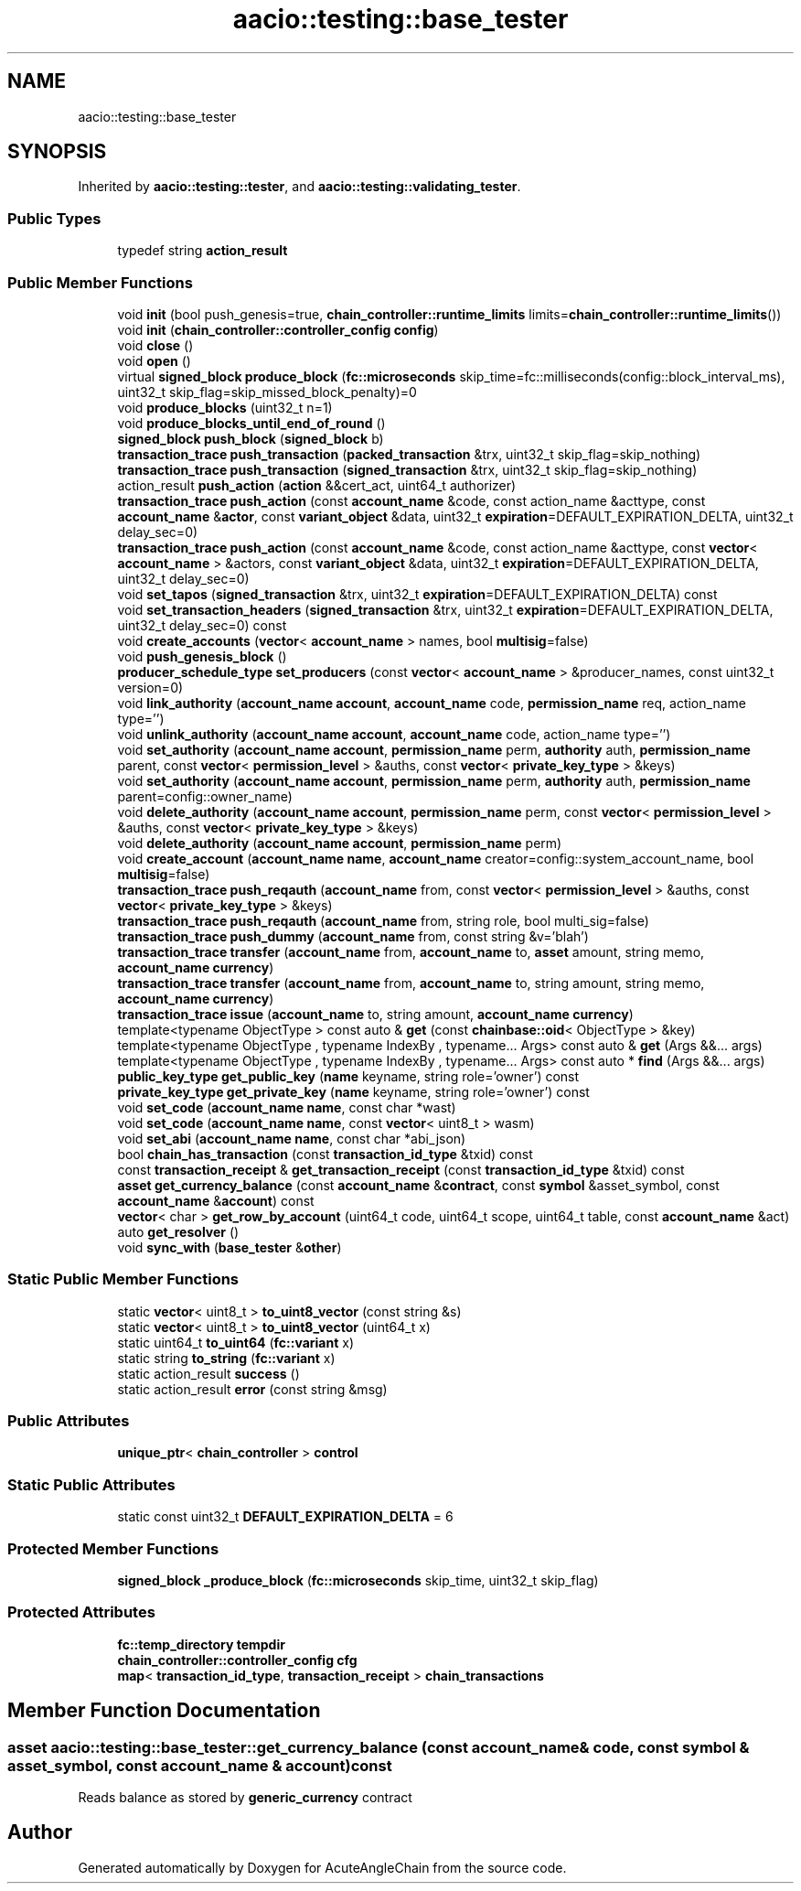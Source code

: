 .TH "aacio::testing::base_tester" 3 "Sun Jun 3 2018" "AcuteAngleChain" \" -*- nroff -*-
.ad l
.nh
.SH NAME
aacio::testing::base_tester
.SH SYNOPSIS
.br
.PP
.PP
Inherited by \fBaacio::testing::tester\fP, and \fBaacio::testing::validating_tester\fP\&.
.SS "Public Types"

.in +1c
.ti -1c
.RI "typedef string \fBaction_result\fP"
.br
.in -1c
.SS "Public Member Functions"

.in +1c
.ti -1c
.RI "void \fBinit\fP (bool push_genesis=true, \fBchain_controller::runtime_limits\fP limits=\fBchain_controller::runtime_limits\fP())"
.br
.ti -1c
.RI "void \fBinit\fP (\fBchain_controller::controller_config\fP \fBconfig\fP)"
.br
.ti -1c
.RI "void \fBclose\fP ()"
.br
.ti -1c
.RI "void \fBopen\fP ()"
.br
.ti -1c
.RI "virtual \fBsigned_block\fP \fBproduce_block\fP (\fBfc::microseconds\fP skip_time=fc::milliseconds(config::block_interval_ms), uint32_t skip_flag=skip_missed_block_penalty)=0"
.br
.ti -1c
.RI "void \fBproduce_blocks\fP (uint32_t n=1)"
.br
.ti -1c
.RI "void \fBproduce_blocks_until_end_of_round\fP ()"
.br
.ti -1c
.RI "\fBsigned_block\fP \fBpush_block\fP (\fBsigned_block\fP b)"
.br
.ti -1c
.RI "\fBtransaction_trace\fP \fBpush_transaction\fP (\fBpacked_transaction\fP &trx, uint32_t skip_flag=skip_nothing)"
.br
.ti -1c
.RI "\fBtransaction_trace\fP \fBpush_transaction\fP (\fBsigned_transaction\fP &trx, uint32_t skip_flag=skip_nothing)"
.br
.ti -1c
.RI "action_result \fBpush_action\fP (\fBaction\fP &&cert_act, uint64_t authorizer)"
.br
.ti -1c
.RI "\fBtransaction_trace\fP \fBpush_action\fP (const \fBaccount_name\fP &code, const action_name &acttype, const \fBaccount_name\fP &\fBactor\fP, const \fBvariant_object\fP &data, uint32_t \fBexpiration\fP=DEFAULT_EXPIRATION_DELTA, uint32_t delay_sec=0)"
.br
.ti -1c
.RI "\fBtransaction_trace\fP \fBpush_action\fP (const \fBaccount_name\fP &code, const action_name &acttype, const \fBvector\fP< \fBaccount_name\fP > &actors, const \fBvariant_object\fP &data, uint32_t \fBexpiration\fP=DEFAULT_EXPIRATION_DELTA, uint32_t delay_sec=0)"
.br
.ti -1c
.RI "void \fBset_tapos\fP (\fBsigned_transaction\fP &trx, uint32_t \fBexpiration\fP=DEFAULT_EXPIRATION_DELTA) const"
.br
.ti -1c
.RI "void \fBset_transaction_headers\fP (\fBsigned_transaction\fP &trx, uint32_t \fBexpiration\fP=DEFAULT_EXPIRATION_DELTA, uint32_t delay_sec=0) const"
.br
.ti -1c
.RI "void \fBcreate_accounts\fP (\fBvector\fP< \fBaccount_name\fP > names, bool \fBmultisig\fP=false)"
.br
.ti -1c
.RI "void \fBpush_genesis_block\fP ()"
.br
.ti -1c
.RI "\fBproducer_schedule_type\fP \fBset_producers\fP (const \fBvector\fP< \fBaccount_name\fP > &producer_names, const uint32_t version=0)"
.br
.ti -1c
.RI "void \fBlink_authority\fP (\fBaccount_name\fP \fBaccount\fP, \fBaccount_name\fP code, \fBpermission_name\fP req, action_name type='')"
.br
.ti -1c
.RI "void \fBunlink_authority\fP (\fBaccount_name\fP \fBaccount\fP, \fBaccount_name\fP code, action_name type='')"
.br
.ti -1c
.RI "void \fBset_authority\fP (\fBaccount_name\fP \fBaccount\fP, \fBpermission_name\fP perm, \fBauthority\fP auth, \fBpermission_name\fP parent, const \fBvector\fP< \fBpermission_level\fP > &auths, const \fBvector\fP< \fBprivate_key_type\fP > &keys)"
.br
.ti -1c
.RI "void \fBset_authority\fP (\fBaccount_name\fP \fBaccount\fP, \fBpermission_name\fP perm, \fBauthority\fP auth, \fBpermission_name\fP parent=config::owner_name)"
.br
.ti -1c
.RI "void \fBdelete_authority\fP (\fBaccount_name\fP \fBaccount\fP, \fBpermission_name\fP perm, const \fBvector\fP< \fBpermission_level\fP > &auths, const \fBvector\fP< \fBprivate_key_type\fP > &keys)"
.br
.ti -1c
.RI "void \fBdelete_authority\fP (\fBaccount_name\fP \fBaccount\fP, \fBpermission_name\fP perm)"
.br
.ti -1c
.RI "void \fBcreate_account\fP (\fBaccount_name\fP \fBname\fP, \fBaccount_name\fP creator=config::system_account_name, bool \fBmultisig\fP=false)"
.br
.ti -1c
.RI "\fBtransaction_trace\fP \fBpush_reqauth\fP (\fBaccount_name\fP from, const \fBvector\fP< \fBpermission_level\fP > &auths, const \fBvector\fP< \fBprivate_key_type\fP > &keys)"
.br
.ti -1c
.RI "\fBtransaction_trace\fP \fBpush_reqauth\fP (\fBaccount_name\fP from, string role, bool multi_sig=false)"
.br
.ti -1c
.RI "\fBtransaction_trace\fP \fBpush_dummy\fP (\fBaccount_name\fP from, const string &v='blah')"
.br
.ti -1c
.RI "\fBtransaction_trace\fP \fBtransfer\fP (\fBaccount_name\fP from, \fBaccount_name\fP to, \fBasset\fP amount, string memo, \fBaccount_name\fP \fBcurrency\fP)"
.br
.ti -1c
.RI "\fBtransaction_trace\fP \fBtransfer\fP (\fBaccount_name\fP from, \fBaccount_name\fP to, string amount, string memo, \fBaccount_name\fP \fBcurrency\fP)"
.br
.ti -1c
.RI "\fBtransaction_trace\fP \fBissue\fP (\fBaccount_name\fP to, string amount, \fBaccount_name\fP \fBcurrency\fP)"
.br
.ti -1c
.RI "template<typename ObjectType > const auto & \fBget\fP (const \fBchainbase::oid\fP< ObjectType > &key)"
.br
.ti -1c
.RI "template<typename ObjectType , typename IndexBy , typename\&.\&.\&. Args> const auto & \fBget\fP (Args &&\&.\&.\&. args)"
.br
.ti -1c
.RI "template<typename ObjectType , typename IndexBy , typename\&.\&.\&. Args> const auto * \fBfind\fP (Args &&\&.\&.\&. args)"
.br
.ti -1c
.RI "\fBpublic_key_type\fP \fBget_public_key\fP (\fBname\fP keyname, string role='owner') const"
.br
.ti -1c
.RI "\fBprivate_key_type\fP \fBget_private_key\fP (\fBname\fP keyname, string role='owner') const"
.br
.ti -1c
.RI "void \fBset_code\fP (\fBaccount_name\fP \fBname\fP, const char *wast)"
.br
.ti -1c
.RI "void \fBset_code\fP (\fBaccount_name\fP \fBname\fP, const \fBvector\fP< uint8_t > wasm)"
.br
.ti -1c
.RI "void \fBset_abi\fP (\fBaccount_name\fP \fBname\fP, const char *abi_json)"
.br
.ti -1c
.RI "bool \fBchain_has_transaction\fP (const \fBtransaction_id_type\fP &txid) const"
.br
.ti -1c
.RI "const \fBtransaction_receipt\fP & \fBget_transaction_receipt\fP (const \fBtransaction_id_type\fP &txid) const"
.br
.ti -1c
.RI "\fBasset\fP \fBget_currency_balance\fP (const \fBaccount_name\fP &\fBcontract\fP, const \fBsymbol\fP &asset_symbol, const \fBaccount_name\fP &\fBaccount\fP) const"
.br
.ti -1c
.RI "\fBvector\fP< char > \fBget_row_by_account\fP (uint64_t code, uint64_t scope, uint64_t table, const \fBaccount_name\fP &act)"
.br
.ti -1c
.RI "auto \fBget_resolver\fP ()"
.br
.ti -1c
.RI "void \fBsync_with\fP (\fBbase_tester\fP &\fBother\fP)"
.br
.in -1c
.SS "Static Public Member Functions"

.in +1c
.ti -1c
.RI "static \fBvector\fP< uint8_t > \fBto_uint8_vector\fP (const string &s)"
.br
.ti -1c
.RI "static \fBvector\fP< uint8_t > \fBto_uint8_vector\fP (uint64_t x)"
.br
.ti -1c
.RI "static uint64_t \fBto_uint64\fP (\fBfc::variant\fP x)"
.br
.ti -1c
.RI "static string \fBto_string\fP (\fBfc::variant\fP x)"
.br
.ti -1c
.RI "static action_result \fBsuccess\fP ()"
.br
.ti -1c
.RI "static action_result \fBerror\fP (const string &msg)"
.br
.in -1c
.SS "Public Attributes"

.in +1c
.ti -1c
.RI "\fBunique_ptr\fP< \fBchain_controller\fP > \fBcontrol\fP"
.br
.in -1c
.SS "Static Public Attributes"

.in +1c
.ti -1c
.RI "static const uint32_t \fBDEFAULT_EXPIRATION_DELTA\fP = 6"
.br
.in -1c
.SS "Protected Member Functions"

.in +1c
.ti -1c
.RI "\fBsigned_block\fP \fB_produce_block\fP (\fBfc::microseconds\fP skip_time, uint32_t skip_flag)"
.br
.in -1c
.SS "Protected Attributes"

.in +1c
.ti -1c
.RI "\fBfc::temp_directory\fP \fBtempdir\fP"
.br
.ti -1c
.RI "\fBchain_controller::controller_config\fP \fBcfg\fP"
.br
.ti -1c
.RI "\fBmap\fP< \fBtransaction_id_type\fP, \fBtransaction_receipt\fP > \fBchain_transactions\fP"
.br
.in -1c
.SH "Member Function Documentation"
.PP 
.SS "\fBasset\fP aacio::testing::base_tester::get_currency_balance (const \fBaccount_name\fP & code, const \fBsymbol\fP & asset_symbol, const \fBaccount_name\fP & account) const"
Reads balance as stored by \fBgeneric_currency\fP contract 

.SH "Author"
.PP 
Generated automatically by Doxygen for AcuteAngleChain from the source code\&.
